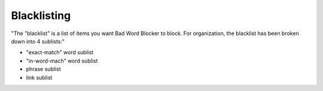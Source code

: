 Blacklisting
====
"The \"blacklist\" is a list of items you want Bad Word Blocker to block. For organization, the blacklist has been broken down into 4 sublists:"

* "exact-match" word sublist
* "in-word-mach" word sublist
* phrase sublist
* link sublist